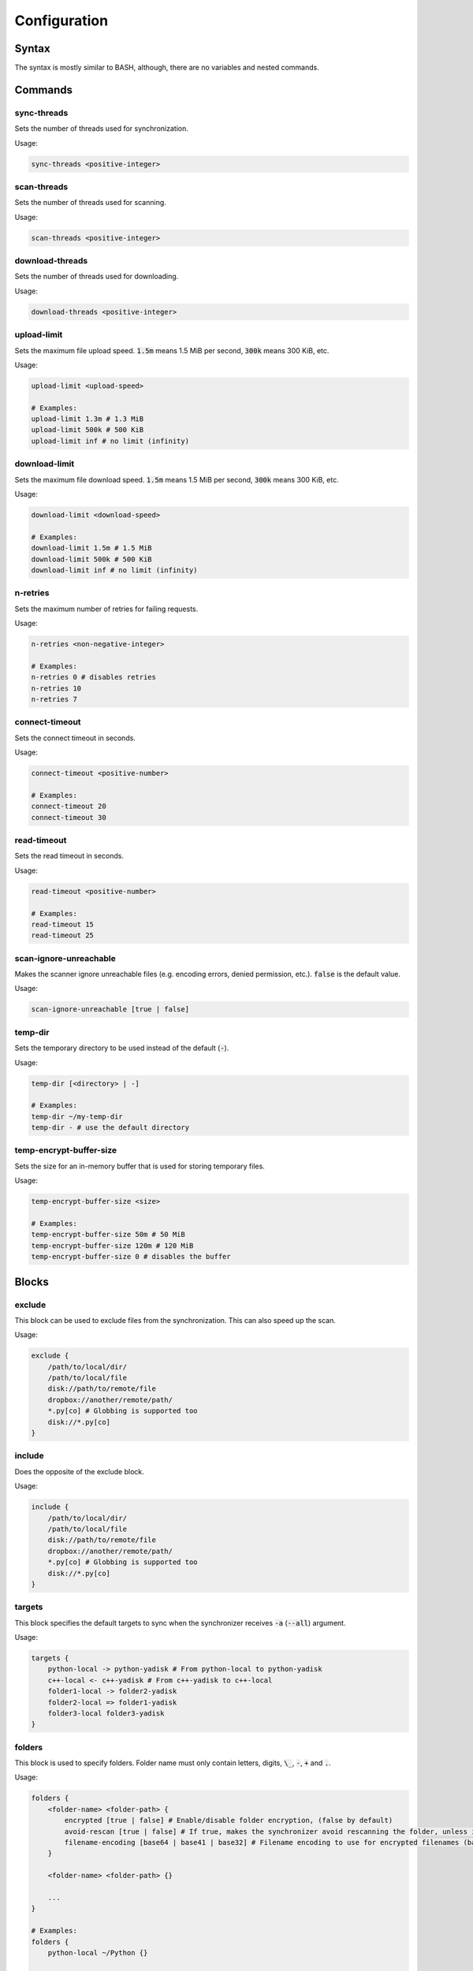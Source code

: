 .. _configuration:

#############
Configuration
#############

======
Syntax
======

The syntax is mostly similar to BASH, although, there are no variables and nested commands.

========
Commands
========

------------
sync-threads
------------

Sets the number of threads used for synchronization.

Usage:

.. code:: bash

   sync-threads <positive-integer>

------------
scan-threads
------------

Sets the number of threads used for scanning.

Usage:

.. code:: bash

   scan-threads <positive-integer>

----------------
download-threads
----------------

Sets the number of threads used for downloading.

Usage:

.. code:: bash

   download-threads <positive-integer>

------------
upload-limit
------------

Sets the maximum file upload speed. :code:`1.5m` means 1.5 MiB per second, :code:`300k` means 300 KiB, etc.

Usage:

.. code:: bash

   upload-limit <upload-speed>

   # Examples:
   upload-limit 1.3m # 1.3 MiB
   upload-limit 500k # 500 KiB
   upload-limit inf # no limit (infinity)

--------------
download-limit
--------------

Sets the maximum file download speed. :code:`1.5m` means 1.5 MiB per second, :code:`300k` means 300 KiB, etc.

Usage:

.. code:: bash

   download-limit <download-speed>

   # Examples:
   download-limit 1.5m # 1.5 MiB
   download-limit 500k # 500 KiB
   download-limit inf # no limit (infinity)

---------
n-retries
---------

Sets the maximum number of retries for failing requests.

Usage:

.. code:: bash

   n-retries <non-negative-integer>

   # Examples:
   n-retries 0 # disables retries
   n-retries 10
   n-retries 7

---------------
connect-timeout
---------------

Sets the connect timeout in seconds.

Usage:

.. code:: bash

   connect-timeout <positive-number>

   # Examples:
   connect-timeout 20
   connect-timeout 30

------------
read-timeout
------------

Sets the read timeout in seconds.

Usage:

.. code:: bash

   read-timeout <positive-number>

   # Examples:
   read-timeout 15
   read-timeout 25

-----------------------
scan-ignore-unreachable
-----------------------

Makes the scanner ignore unreachable files (e.g. encoding errors, denied permission, etc.).
:code:`false` is the default value.

Usage:

.. code:: bash

   scan-ignore-unreachable [true | false]

--------
temp-dir
--------

Sets the temporary directory to be used instead of the default (:code:`-`).

Usage:

.. code:: bash

   temp-dir [<directory> | -]

   # Examples:
   temp-dir ~/my-temp-dir
   temp-dir - # use the default directory

------------------------
temp-encrypt-buffer-size
------------------------

Sets the size for an in-memory buffer that is used for storing temporary files.

Usage:

.. code:: bash

   temp-encrypt-buffer-size <size>

   # Examples:
   temp-encrypt-buffer-size 50m # 50 MiB
   temp-encrypt-buffer-size 120m # 120 MiB
   temp-encrypt-buffer-size 0 # disables the buffer

======
Blocks
======

-------
exclude
-------

This block can be used to exclude files from the synchronization.
This can also speed up the scan.

Usage:

.. code:: bash

   exclude {
       /path/to/local/dir/
       /path/to/local/file
       disk://path/to/remote/file
       dropbox://another/remote/path/
       *.py[co] # Globbing is supported too
       disk://*.py[co]
   }

-------
include
-------

Does the opposite of the exclude block.

Usage:

.. code:: bash

   include {
       /path/to/local/dir/
       /path/to/local/file
       disk://path/to/remote/file
       dropbox://another/remote/path/
       *.py[co] # Globbing is supported too
       disk://*.py[co]
   }

-------
targets
-------

This block specifies the default targets to sync when the synchronizer receives :code:`-a` (:code:`--all`) argument.

Usage:

.. code:: bash

   targets {
       python-local -> python-yadisk # From python-local to python-yadisk
       c++-local <- c++-yadisk # From c++-yadisk to c++-local
       folder1-local -> folder2-yadisk
       folder2-local => folder1-yadisk
       folder3-local folder3-yadisk
   }

-------
folders
-------

This block is used to specify folders.
Folder name must only contain letters, digits, :code:`\_`, :code:`-`, :code:`+` and :code:`.`.

Usage:

.. code:: bash

   folders {
       <folder-name> <folder-path> {
           encrypted [true | false] # Enable/disable folder encryption, (false by default)
           avoid-rescan [true | false] # If true, makes the synchronizer avoid rescanning the folder, unless it's empty in the database
           filename-encoding [base64 | base41 | base32] # Filename encoding to use for encrypted filenames (base64 by default)
       }

       <folder-name> <folder-path> {}

       ...
   }

   # Examples:
   folders {
       python-local ~/Python {}

       python-yadisk disk://Python {
           encrypted true
           avoid-rescan true
           filename-encoding base64
       }

       remote-only-folder disk://SomeFolder {
           encrypted true
       }

       some-other-folder dropbox:///some/other/folder {
           encrypted true
           filename-encoding base32
       }
   }
